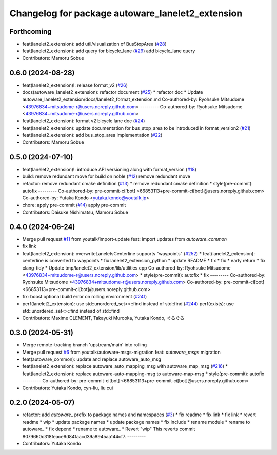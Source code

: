 ^^^^^^^^^^^^^^^^^^^^^^^^^^^^^^^^^^^^^^^^^^^^^^^^^
Changelog for package autoware_lanelet2_extension
^^^^^^^^^^^^^^^^^^^^^^^^^^^^^^^^^^^^^^^^^^^^^^^^^

Forthcoming
-----------
* feat(lanelet2_extension): add util/visualization of BusStopArea (`#28 <https://github.com/autowarefoundation/autoware_lanelet2_extension/issues/28>`_)
* feat(lanelet2_extension): add query for bicycle_lane (`#29 <https://github.com/autowarefoundation/autoware_lanelet2_extension/issues/29>`_)
  add bicycle_lane query
* Contributors: Mamoru Sobue

0.6.0 (2024-08-28)
------------------
* feat(lanelet2_extension)!: release format_v2 (`#26 <https://github.com/autowarefoundation/autoware_lanelet2_extension/issues/26>`_)
* docs(autoware_lanelet2_extension): refactor document (`#25 <https://github.com/autowarefoundation/autoware_lanelet2_extension/issues/25>`_)
  * refactor doc
  * Update autoware_lanelet2_extension/docs/lanelet2_format_extension.md
  Co-authored-by: Ryohsuke Mitsudome <43976834+mitsudome-r@users.noreply.github.com>
  ---------
  Co-authored-by: Ryohsuke Mitsudome <43976834+mitsudome-r@users.noreply.github.com>
* feat(lanelet2_extension): format v2 bicycle lane doc (`#24 <https://github.com/autowarefoundation/autoware_lanelet2_extension/issues/24>`_)
* feat(lanelet2_extension): update documentation for bus_stop_area to be introduced in format_version2 (`#21 <https://github.com/autowarefoundation/autoware_lanelet2_extension/issues/21>`_)
* feat(lanelet2_extension): add bus_stop_area implementation (`#22 <https://github.com/autowarefoundation/autoware_lanelet2_extension/issues/22>`_)
* Contributors: Mamoru Sobue

0.5.0 (2024-07-10)
------------------
* feat(lanelet2_extension)!: introduce API versioning along with format_version (`#18 <https://github.com/autowarefoundation/autoware_lanelet2_extension/issues/18>`_)
* build: remove redundant move for build on noble (`#12 <https://github.com/autowarefoundation/autoware_lanelet2_extension/issues/12>`_)
  remove redundant move
* refactor: remove redundant cmake definition (`#13 <https://github.com/autowarefoundation/autoware_lanelet2_extension/issues/13>`_)
  * remove redundant cmake definition
  * style(pre-commit): autofix
  ---------
  Co-authored-by: pre-commit-ci[bot] <66853113+pre-commit-ci[bot]@users.noreply.github.com>
  Co-authored-by: Yutaka Kondo <yutaka.kondo@youtalk.jp>
* chore: apply pre-commit (`#14 <https://github.com/autowarefoundation/autoware_lanelet2_extension/issues/14>`_)
  apply pre-commit
* Contributors: Daisuke Nishimatsu, Mamoru Sobue

0.4.0 (2024-06-24)
------------------
* Merge pull request `#11 <https://github.com/youtalk/autoware_lanelet2_extension/issues/11>`_ from youtalk/import-update
  feat: import updates from `autoware_common`
* fix link
* feat(lanelet2_extension): overwriteLaneletsCenterline supports "waypoints" (`#252 <https://github.com/youtalk/autoware_lanelet2_extension/issues/252>`_)
  * feat(lanelet2_extension): centerline is converted to waypoints
  * fix lanelet2_extension_python
  * update README
  * fix
  * fix
  * early return
  * fix clang-tidy
  * Update tmp/lanelet2_extension/lib/utilities.cpp
  Co-authored-by: Ryohsuke Mitsudome <43976834+mitsudome-r@users.noreply.github.com>
  * style(pre-commit): autofix
  * fix
  ---------
  Co-authored-by: Ryohsuke Mitsudome <43976834+mitsudome-r@users.noreply.github.com>
  Co-authored-by: pre-commit-ci[bot] <66853113+pre-commit-ci[bot]@users.noreply.github.com>
* fix: boost optional build error on rolling environment (`#241 <https://github.com/youtalk/autoware_lanelet2_extension/issues/241>`_)
* perf(lanelet2_extension): use std::unordered_set<>::find instead of std::find (`#244 <https://github.com/youtalk/autoware_lanelet2_extension/issues/244>`_)
  perf(exists): use std::unordered_set<>::find instead of std::find
* Contributors: Maxime CLEMENT, Takayuki Murooka, Yutaka Kondo, ぐるぐる

0.3.0 (2024-05-31)
------------------
* Merge remote-tracking branch 'upstream/main' into rolling
* Merge pull request `#6 <https://github.com/youtalk/autoware_lanelet2_extension/issues/6>`_ from youtalk/autoware-msgs-migration
  feat: `autoware_msgs` migration
* feat(autoware_common): update and replace autoware_auto_msg
* feat(lanelet2_extension): replace autoware_auto_mapping_msg with autoware_map_msg (`#216 <https://github.com/youtalk/autoware_lanelet2_extension/issues/216>`_)
  * feat(lanelet2_extension): replace autoware-auto-mapping-msg to autoware-map-msg
  * style(pre-commit): autofix
  ---------
  Co-authored-by: pre-commit-ci[bot] <66853113+pre-commit-ci[bot]@users.noreply.github.com>
* Contributors: Yutaka Kondo, cyn-liu, liu cui

0.2.0 (2024-05-07)
------------------
* refactor: add `autoware\_` prefix to package names and namespaces (`#3 <https://github.com/youtalk/autoware_lanelet2_extension/issues/3>`_)
  * fix readme
  * fix link
  * fix link
  * revert readme
  * wip
  * update package names
  * update package names
  * fix include
  * rename module
  * rename to autoware\_
  * fix depend
  * rename to autoware\_
  * Revert "wip"
  This reverts commit 8079660c318feace9d841aacd39a8945aa144cf7.
  ---------
* Contributors: Yutaka Kondo
